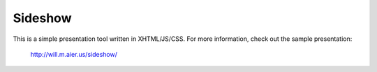 Sideshow
========

This is a simple presentation tool written in XHTML/JS/CSS. For more
information, check out the sample presentation:
    
    http://will.m.aier.us/sideshow/
